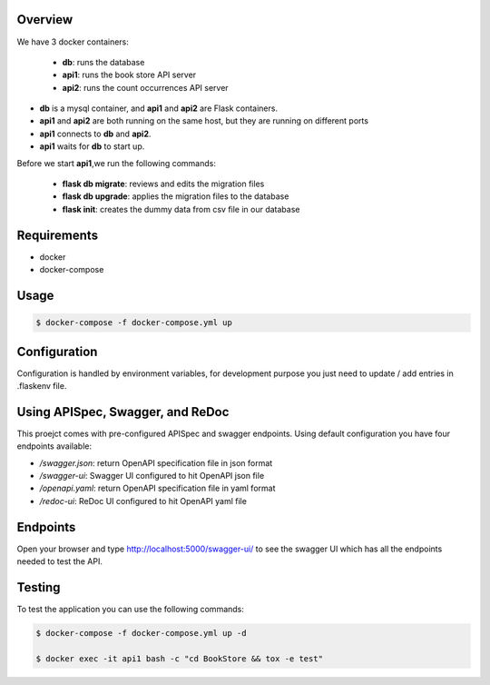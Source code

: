 Overview
--------
We have 3 docker containers:

    * **db**: runs the database
    * **api1**: runs the book store API server
    * **api2**: runs the count occurrences API server

- **db** is a mysql container, and **api1** and **api2** are Flask containers.
- **api1** and **api2** are both running on the same host, but they are running on different ports
- **api1** connects to **db** and **api2**.
- **api1** waits for **db** to start up.

Before we start **api1**,we run the following commands:

    * **flask db migrate**: reviews and edits the migration files
    * **flask db upgrade**: applies the migration files to the database
    * **flask init**: creates the dummy data from csv file in our database

Requirements
------------
* docker
* docker-compose

Usage
-----
.. code-block:: console

    $ docker-compose -f docker-compose.yml up

Configuration
-------------
Configuration is handled by environment variables, for development purpose you just need to update / add entries in .flaskenv file.

Using APISpec, Swagger, and ReDoc
-----------------------------------
This proejct comes with pre-configured APISpec and swagger endpoints. Using default configuration you have four endpoints available:

* `/swagger.json`: return OpenAPI specification file in json format
* `/swagger-ui`: Swagger UI configured to hit OpenAPI json file
* `/openapi.yaml`: return OpenAPI specification file in yaml format
* `/redoc-ui`: ReDoc UI configured to hit OpenAPI yaml file


Endpoints
---------
Open your browser and type http://localhost:5000/swagger-ui/ to see the swagger UI which has all the endpoints needed to test the API.

Testing
-------
To test the application you can use the following commands:

.. code-block:: console

    $ docker-compose -f docker-compose.yml up -d

    $ docker exec -it api1 bash -c "cd BookStore && tox -e test" 




